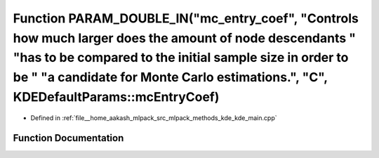 .. _exhale_function_kde__main_8cpp_1a58f9be5d3b2dbb8d74527d74d7f3bfd6:

Function PARAM_DOUBLE_IN("mc_entry_coef", "Controls how much larger does the amount of node descendants " "has to be compared to the initial sample size in order to be " "a candidate for Monte Carlo estimations.", "C", KDEDefaultParams::mcEntryCoef)
=========================================================================================================================================================================================================================================================

- Defined in :ref:`file__home_aakash_mlpack_src_mlpack_methods_kde_kde_main.cpp`


Function Documentation
----------------------


.. doxygenfunction:: PARAM_DOUBLE_IN("mc_entry_coef", "Controls how much larger does the amount of node descendants " "has to be compared to the initial sample size in order to be " "a candidate for Monte Carlo estimations.", "C", KDEDefaultParams::mcEntryCoef)
